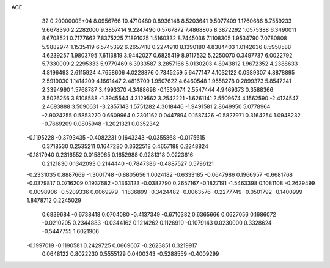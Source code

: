 ACE                                                                             
   32  0.2000000E+04
   8.0956766  10.4710480   0.8936148   8.5203641   9.5077409   1.1760686
   8.7559233   9.6678390   2.2282000   9.3857414   9.2247490   0.5767872
   7.4868805   8.3872292   1.0575388   6.3490011   8.6708521   0.7177662
   7.8375225   7.1891025   1.5160332   8.7445036   7.1108305   1.9534790
   7.0780808   5.9882974   1.1535419   6.5745392   6.2657418   0.2274910
   8.1390180   4.8384403   1.0142636   8.5958588   4.6239257   1.9803795
   7.6113819   3.9442027   0.6825419   8.9117532   5.2250070   0.3497737
   6.0022792   5.7330009   2.2295333   5.9779469   6.3933587   3.2857166
   5.0130203   4.8943812   1.9672352   4.2388633   4.8196493   2.6115924
   4.7658606   4.0228876   0.7345259   5.6477147   4.1032122   0.0989307
   4.8878895   2.5919030   1.1414209   4.1661447   2.4816709   1.9507622
   4.6460548   1.9558278   0.2899373   5.8547241   2.3394990   1.5768787
   3.4993370   4.3488698  -0.1539674   2.5547444   4.9469373   0.3588366
   3.5026256   3.8108588  -1.3945544   4.3129562   3.2542221  -1.6261141
   2.5509674   4.1562590  -2.4124547   2.4693888   3.5090631  -3.2857143
   1.5751282   4.3018446  -1.9491581   2.8649950   5.0778964  -2.9024255
   0.5853270   0.6609964   0.2301162   0.0447894   0.1587426  -0.5827971
   0.3164254   1.0948232  -0.7669209   0.0805948  -1.2021321   0.0352342
  -0.1195228  -0.3793435  -0.4082231   0.1643243  -0.0355868  -0.0175615
   0.3718530   0.2535211   0.1647280   0.3622518   0.4657188   0.2248824
  -0.1817940   0.2316552   0.0158065   0.1652988   0.9281318   0.0223616
   0.2121830   0.1342093   0.2144440  -0.7847386  -0.4887527   0.5796121
  -0.2331035   0.8887669  -1.3001748  -0.8805656   1.0024182  -0.6333185
  -0.0647986   0.1966957  -0.6681768  -0.0379817   0.0716209   0.1937682
  -0.1363123  -0.0382790   0.2657167  -0.1827191  -1.5463398   0.1081108
  -0.2629499  -0.0098906  -0.5209336   0.0069979  -1.1836899  -0.3424482
  -0.0063576  -0.2277749  -0.0501792  -0.1400999   1.8478712   0.2245029
   0.6839684  -0.6738418   0.0704080  -0.4137349  -0.6710382   0.6365666
   0.0627056   0.1686072  -0.0210205   0.2344883  -0.0344162   0.1214262
   0.1126919  -0.1079143   0.0230000   0.3328624  -0.5447755   1.6021906
  -0.1997019  -0.1190581   0.2429725   0.0669607  -0.2623851   0.3219917
   0.0648122   0.8022230   0.5555129   0.0400343  -0.5288559  -0.4009299
